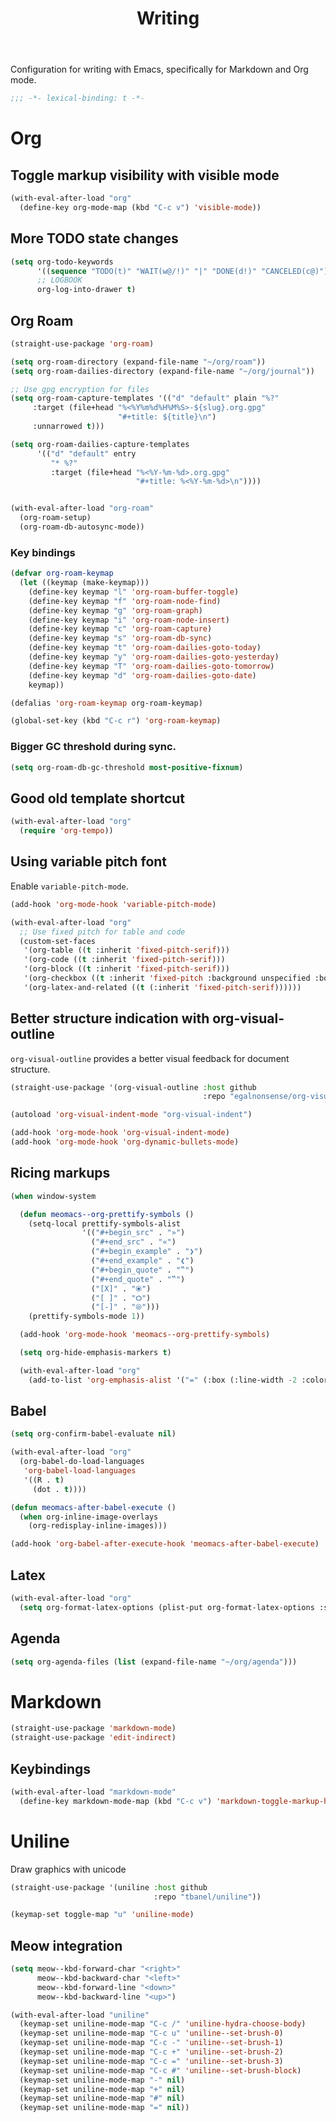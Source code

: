 #+title: Writing

Configuration for writing with Emacs, specifically for Markdown and Org mode.

#+begin_src emacs-lisp
  ;;; -*- lexical-binding: t -*-
#+end_src

* Org
** Toggle markup visibility with visible mode
#+begin_src emacs-lisp
  (with-eval-after-load "org"
    (define-key org-mode-map (kbd "C-c v") 'visible-mode))
#+end_src

** More TODO state changes

#+begin_src emacs-lisp
  (setq org-todo-keywords
        '((sequence "TODO(t)" "WAIT(w@/!)" "|" "DONE(d!)" "CANCELED(c@)"))
        ;; LOGBOOK
        org-log-into-drawer t)
#+end_src

** Org Roam
#+begin_src emacs-lisp
  (straight-use-package 'org-roam)

  (setq org-roam-directory (expand-file-name "~/org/roam"))
  (setq org-roam-dailies-directory (expand-file-name "~/org/journal"))

  ;; Use gpg encryption for files
  (setq org-roam-capture-templates '(("d" "default" plain "%?"
       :target (file+head "%<%Y%m%d%H%M%S>-${slug}.org.gpg"
                          "#+title: ${title}\n")
       :unnarrowed t)))

  (setq org-roam-dailies-capture-templates
        '(("d" "default" entry
           "* %?"
           :target (file+head "%<%Y-%m-%d>.org.gpg"
                              "#+title: %<%Y-%m-%d>\n"))))


  (with-eval-after-load "org-roam"
    (org-roam-setup)
    (org-roam-db-autosync-mode))
#+end_src

*** Key bindings
#+begin_src emacs-lisp
  (defvar org-roam-keymap
    (let ((keymap (make-keymap)))
      (define-key keymap "l" 'org-roam-buffer-toggle)
      (define-key keymap "f" 'org-roam-node-find)
      (define-key keymap "g" 'org-roam-graph)
      (define-key keymap "i" 'org-roam-node-insert)
      (define-key keymap "c" 'org-roam-capture)
      (define-key keymap "s" 'org-roam-db-sync)
      (define-key keymap "t" 'org-roam-dailies-goto-today)
      (define-key keymap "y" 'org-roam-dailies-goto-yesterday)
      (define-key keymap "T" 'org-roam-dailies-goto-tomorrow)
      (define-key keymap "d" 'org-roam-dailies-goto-date)
      keymap))

  (defalias 'org-roam-keymap org-roam-keymap)

  (global-set-key (kbd "C-c r") 'org-roam-keymap)
#+end_src

*** Bigger GC threshold during sync.

#+begin_src emacs-lisp
  (setq org-roam-db-gc-threshold most-positive-fixnum)
#+end_src

** Good old template shortcut

#+begin_src emacs-lisp
  (with-eval-after-load "org"
    (require 'org-tempo))
#+end_src

** Using variable pitch font

Enable ~variable-pitch-mode~.

#+begin_src emacs-lisp
  (add-hook 'org-mode-hook 'variable-pitch-mode)

  (with-eval-after-load "org"
    ;; Use fixed pitch for table and code
    (custom-set-faces
     '(org-table ((t :inherit 'fixed-pitch-serif)))
     '(org-code ((t :inherit 'fixed-pitch-serif)))
     '(org-block ((t :inherit 'fixed-pitch-serif)))
     '(org-checkbox ((t :inherit 'fixed-pitch :background unspecified :box nil)))
     '(org-latex-and-related ((t (:inherit 'fixed-pitch-serif))))))
#+end_src

** Better structure indication with org-visual-outline

~org-visual-outline~ provides a better visual feedback for document structure.

#+begin_src emacs-lisp
  (straight-use-package '(org-visual-outline :host github
                                             :repo "egalnonsense/org-visual-outline"))

  (autoload 'org-visual-indent-mode "org-visual-indent")

  (add-hook 'org-mode-hook 'org-visual-indent-mode)
  (add-hook 'org-mode-hook 'org-dynamic-bullets-mode)
#+end_src

** Ricing markups

#+begin_src emacs-lisp
  (when window-system

    (defun meomacs--org-prettify-symbols ()
      (setq-local prettify-symbols-alist
                  '(("#+begin_src" . "»")
                    ("#+end_src" . "«")
                    ("#+begin_example" . "❯")
                    ("#+end_example" . "❮")
                    ("#+begin_quote" . "‟")
                    ("#+end_quote" . "‟")
                    ("[X]" . "⦿")
                    ("[ ]" . "🞆")
                    ("[-]" . "⦾")))
      (prettify-symbols-mode 1))

    (add-hook 'org-mode-hook 'meomacs--org-prettify-symbols)

    (setq org-hide-emphasis-markers t)

    (with-eval-after-load "org"
      (add-to-list 'org-emphasis-alist '("=" (:box (:line-width -2 :color "gray50" :style released-button) :inherit org-verbatim)))))
#+end_src

** Babel

#+begin_src emacs-lisp
  (setq org-confirm-babel-evaluate nil)

  (with-eval-after-load "org"
    (org-babel-do-load-languages
     'org-babel-load-languages
     '((R . t)
       (dot . t))))

  (defun meomacs-after-babel-execute ()
    (when org-inline-image-overlays
      (org-redisplay-inline-images)))

  (add-hook 'org-babel-after-execute-hook 'meomacs-after-babel-execute)
#+end_src

** Latex
#+begin_src emacs-lisp
  (with-eval-after-load "org"
    (setq org-format-latex-options (plist-put org-format-latex-options :scale 4.0)))
#+end_src

** Agenda

#+begin_src emacs-lisp
  (setq org-agenda-files (list (expand-file-name "~/org/agenda")))
#+end_src
* Markdown

#+begin_src emacs-lisp
  (straight-use-package 'markdown-mode)
  (straight-use-package 'edit-indirect)
#+end_src

** Keybindings

#+begin_src emacs-lisp
  (with-eval-after-load "markdown-mode"
    (define-key markdown-mode-map (kbd "C-c v") 'markdown-toggle-markup-hiding))
#+end_src

* Uniline

Draw graphics with unicode

#+begin_src emacs-lisp
  (straight-use-package '(uniline :host github
                                  :repo "tbanel/uniline"))

  (keymap-set toggle-map "u" 'uniline-mode)
#+end_src

** Meow integration

#+begin_src emacs-lisp
  (setq meow--kbd-forward-char "<right>"
        meow--kbd-backward-char "<left>"
        meow--kbd-forward-line "<down>"
        meow--kbd-backward-line "<up>")

  (with-eval-after-load "uniline"
    (keymap-set uniline-mode-map "C-c /" 'uniline-hydra-choose-body)
    (keymap-set uniline-mode-map "C-c u" 'uniline--set-brush-0)
    (keymap-set uniline-mode-map "C-c -" 'uniline--set-brush-1)
    (keymap-set uniline-mode-map "C-c +" 'uniline--set-brush-2)
    (keymap-set uniline-mode-map "C-c =" 'uniline--set-brush-3)
    (keymap-set uniline-mode-map "C-c #" 'uniline--set-brush-block)
    (keymap-set uniline-mode-map "-" nil)
    (keymap-set uniline-mode-map "+" nil)
    (keymap-set uniline-mode-map "#" nil)
    (keymap-set uniline-mode-map "=" nil))
#+end_src
